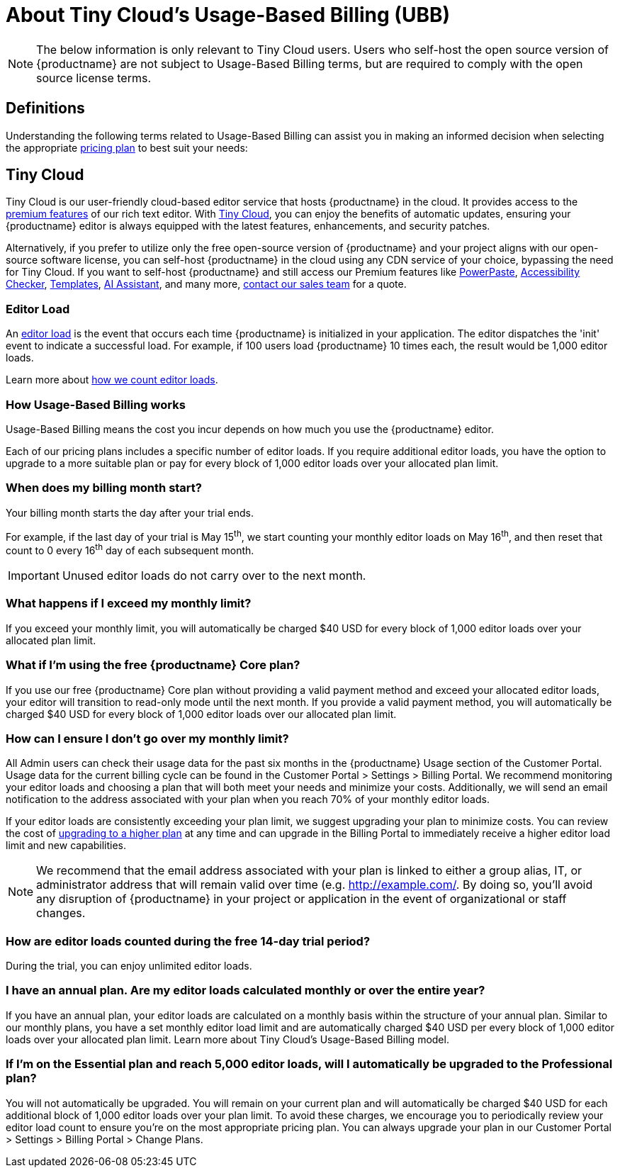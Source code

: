 
= About Tiny Cloud's Usage-Based Billing (UBB)
:description_short: About Tiny Cloud's Usage-Based Billing (UBB) | {productname}
:description: Learn more about what Tiny Cloud's Usage-Based Billing (UBB) is, and how it affects your application.
:keywords: {productname}, cloud, script, textarea, ubb, faq, usage-based billing, frequently asked questions, usage, billing


[NOTE]
The below information is only relevant to Tiny Cloud users. Users who self-host the open source version of {productname} are not subject to Usage-Based Billing terms, but are required to comply with the open source license terms. 

== Definitions

Understanding the following terms related to Usage-Based Billing can assist you in making an informed decision when selecting the appropriate link:https://www.tiny.cloud/pricing[pricing plan] to best suit your needs:

== Tiny Cloud

Tiny Cloud is our user-friendly cloud-based editor service that hosts {productname} in the cloud. It provides access to the link:https://www.tiny.cloud/tinymce/features/[premium features] of our rich text editor. With link:https://www.tiny.cloud/solutions/on-premise-or-cloud-based-text-editor/[Tiny Cloud], you can enjoy the benefits of automatic updates, ensuring your {productname} editor is always equipped with the latest features, enhancements, and security patches.

Alternatively, if you prefer to utilize only the free open-source version of {productname} and your project aligns with our open-source software license, you can self-host {productname} in the cloud using any CDN service of your choice, bypassing the need for Tiny Cloud.
If you want to self-host {productname} and still access our Premium features like link:https://www.tiny.cloud/tinymce/features/powerpaste/[PowerPaste], link:https://www.tiny.cloud/tinymce/features/accessibility-checker/[Accessibility Checker], link:https://www.tiny.cloud/tinymce/features/templates/[Templates], link:https://www.tiny.cloud/tinymce/features/ai-integration/[AI Assistant], and many more, link:https://www.tiny.cloud/contact/[contact our sales team] for a quote.

=== Editor Load

An xref:understanding-editor-loads.adoc[editor load] is the event that occurs each time {productname} is initialized in your application. The editor dispatches the 'init' event to indicate a successful load. For example, if 100 users load {productname} 10 times each, the result would be 1,000 editor loads. 

Learn more about xref:understanding-editor-loads.adoc#how-are-editor-loads-counted[how we count editor loads].

=== How Usage-Based Billing works

Usage-Based Billing means the cost you incur depends on how much you use the {productname} editor.

Each of our pricing plans includes a specific number of editor loads. If you require additional editor loads, you have the option to upgrade to a more suitable plan or pay for every block of 1,000 editor loads over your allocated plan limit.

=== When does my billing month start?

Your billing month starts the day after your trial ends. 

For example, if the last day of your trial is May 15^th^, we start counting your monthly editor loads on May 16^th^, and then reset that count to 0 every 16^th^ day of each subsequent month. 

[IMPORTANT]
Unused editor loads do not carry over to the next month. 

=== What happens if I exceed my monthly limit?

If you exceed your monthly limit, you will automatically be charged $40 USD for every block of 1,000 editor loads over your allocated plan limit.

=== What if I’m using the free {productname} Core plan? 

If you use our free {productname} Core plan without providing a valid payment method and exceed your allocated editor loads, your editor will transition to read-only mode until the next month. If you provide a valid payment method, you will automatically be charged $40 USD for every block of 1,000 editor loads over our allocated plan limit.

=== How can I ensure I don’t go over my monthly limit?

All Admin users can check their usage data for the past six months in the {productname} Usage section of the Customer Portal. Usage data for the current billing cycle can be found in the Customer Portal > Settings > Billing Portal. We recommend monitoring your editor loads and choosing a plan that will both meet your needs and minimize your costs. Additionally, we will send an email notification to the address associated with your plan when you reach 70% of your monthly editor loads.

If your editor loads are consistently exceeding your plan limit, we suggest upgrading your plan to minimize costs. You can review the cost of link:https://www.tiny.cloud/pricing/[upgrading to a higher plan] at any time and can upgrade in the Billing Portal to immediately receive a higher editor load limit and new capabilities.

[NOTE]
We recommend that the email address associated with your plan is linked to either a group alias, IT, or administrator address that will remain valid over time (e.g.  link:http://example.com/[http://example.com/]. By doing so, you'll avoid any disruption of {productname} in your project or application in the event of organizational or staff changes.

=== How are editor loads counted during the free 14-day trial period? 

During the trial, you can enjoy unlimited editor loads.

=== I have an annual plan. Are my editor loads calculated monthly or over the entire year?

If you have an annual plan, your editor loads are calculated on a monthly basis within the structure of your annual plan. Similar to our monthly plans, you have a set monthly editor load limit and are automatically charged $40 USD per every block of 1,000 editor loads over your allocated plan limit. Learn more about Tiny Cloud’s Usage-Based Billing model.

=== If I’m on the Essential plan and reach 5,000 editor loads, will I automatically be upgraded to the Professional plan?

You will not automatically be upgraded. You will remain on your current plan and will automatically be charged $40 USD for each additional block of 1,000 editor loads over your plan limit. To avoid these charges, we encourage you to periodically review your editor load count to ensure you’re on the most appropriate pricing plan. You can always upgrade your plan in our Customer Portal > Settings > Billing Portal > Change Plans.